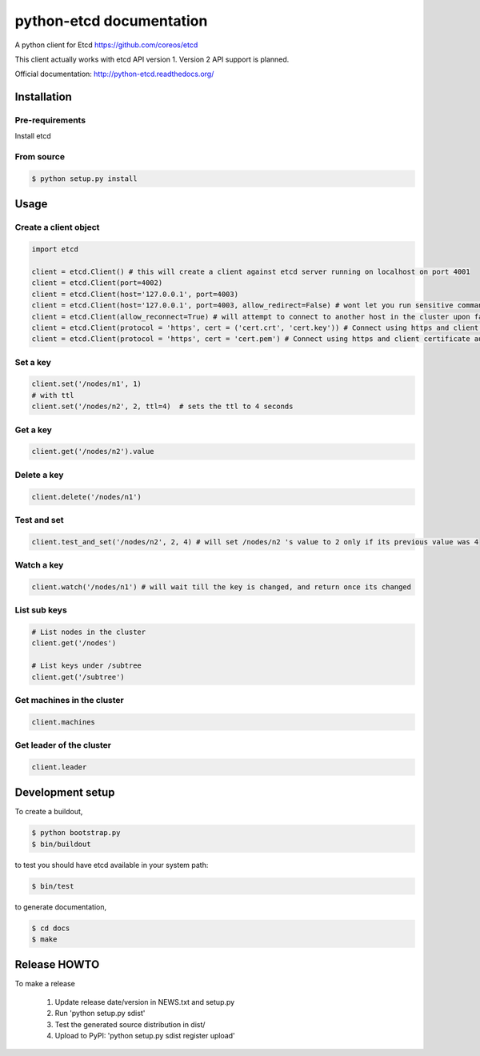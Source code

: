 python-etcd documentation
=========================

A python client for Etcd https://github.com/coreos/etcd

This client actually works with etcd API version 1. Version 2 API support is planned.


Official documentation: http://python-etcd.readthedocs.org/

.. image:: https://travis-ci.org/jplana/python-etcd.png?branch=master
   :target: https://travis-ci.org/jplana/python-etcd

Installation
------------

Pre-requirements
~~~~~~~~~~~~~~~~

Install etcd

From source
~~~~~~~~~~~

.. code:: bash

    $ python setup.py install

Usage
-----

Create a client object
~~~~~~~~~~~~~~~~~~~~~~

.. code:: python

    import etcd

    client = etcd.Client() # this will create a client against etcd server running on localhost on port 4001
    client = etcd.Client(port=4002)
    client = etcd.Client(host='127.0.0.1', port=4003)
    client = etcd.Client(host='127.0.0.1', port=4003, allow_redirect=False) # wont let you run sensitive commands on non-leader machines, default is true
    client = etcd.Client(allow_reconnect=True) # will attempt to connect to another host in the cluster upon failure. Defaults to False
    client = etcd.Client(protocol = 'https', cert = ('cert.crt', 'cert.key')) # Connect using https and client certificate authentication
    client = etcd.Client(protocol = 'https', cert = 'cert.pem') # Connect using https and client certificate authentication, with a combined certificate


Set a key
~~~~~~~~~

.. code:: python

    client.set('/nodes/n1', 1)
    # with ttl
    client.set('/nodes/n2', 2, ttl=4)  # sets the ttl to 4 seconds

Get a key
~~~~~~~~~

.. code:: python

    client.get('/nodes/n2').value

Delete a key
~~~~~~~~~~~~

.. code:: python

    client.delete('/nodes/n1')

Test and set
~~~~~~~~~~~~

.. code:: python

    client.test_and_set('/nodes/n2', 2, 4) # will set /nodes/n2 's value to 2 only if its previous value was 4

Watch a key
~~~~~~~~~~~

.. code:: python

    client.watch('/nodes/n1') # will wait till the key is changed, and return once its changed

List sub keys
~~~~~~~~~~~~~

.. code:: python

    # List nodes in the cluster
    client.get('/nodes')

    # List keys under /subtree
    client.get('/subtree')

Get machines in the cluster
~~~~~~~~~~~~~~~~~~~~~~~~~~~

.. code:: python

    client.machines

Get leader of the cluster
~~~~~~~~~~~~~~~~~~~~~~~~~

.. code:: python

    client.leader

Development setup
-----------------

To create a buildout,

.. code:: bash

    $ python bootstrap.py
    $ bin/buildout

to test you should have etcd available in your system path:

.. code:: bash

    $ bin/test

to generate documentation,

.. code:: bash

    $ cd docs
    $ make

Release HOWTO
-------------

To make a release

    1) Update release date/version in NEWS.txt and setup.py
    2) Run 'python setup.py sdist'
    3) Test the generated source distribution in dist/
    4) Upload to PyPI: 'python setup.py sdist register upload'
